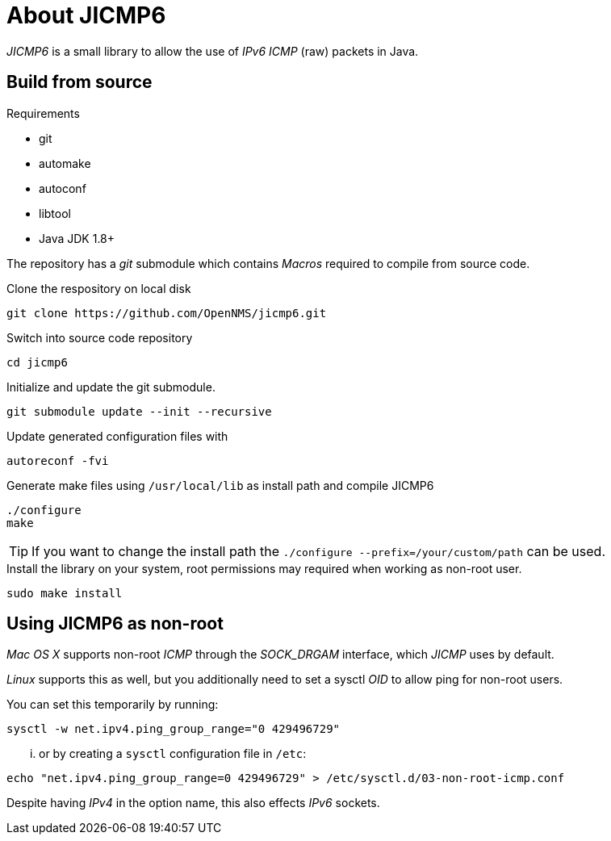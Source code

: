 = About JICMP6

_JICMP6_ is a small library to allow the use of _IPv6_ _ICMP_ (raw) packets in Java.

== Build from source

.Requirements

* git
* automake
* autoconf
* libtool
* Java JDK 1.8+

The repository has a _git_ submodule which contains _Macros_ required to compile from source code.

.Clone the respository on local disk
[source]
----
git clone https://github.com/OpenNMS/jicmp6.git
----

.Switch into source code repository
[source]
----
cd jicmp6
----

.Initialize and update the git submodule.
[source]
----
git submodule update --init --recursive
----

.Update generated configuration files with
[source]
----
autoreconf -fvi
----

.Generate make files using `/usr/local/lib` as install path and compile JICMP6
[source]
----
./configure
make
----

TIP: If you want to change the install path the `./configure --prefix=/your/custom/path` can be used.

.Install the library on your system, root permissions may required when working as non-root user.
[source]
----
sudo make install
----

== Using JICMP6 as non-root

_Mac OS X_ supports non-root _ICMP_ through the _SOCK_DRGAM_ interface, which _JICMP_ uses by default.

_Linux_ supports this as well, but you additionally need to set a sysctl _OID_ to allow ping for non-root users.

You can set this temporarily by running: 
 
[source]
----
sysctl -w net.ipv4.ping_group_range="0 429496729"
----

... or by creating a `sysctl` configuration file in `/etc`:

[source]
----
echo "net.ipv4.ping_group_range=0 429496729" > /etc/sysctl.d/03-non-root-icmp.conf
----

Despite having _IPv4_ in the option name, this also effects _IPv6_ sockets.
